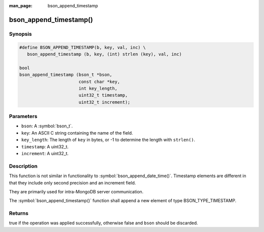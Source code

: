 :man_page: bson_append_timestamp

bson_append_timestamp()
=======================

Synopsis
--------

.. code-block:: c

  #define BSON_APPEND_TIMESTAMP(b, key, val, inc) \
     bson_append_timestamp (b, key, (int) strlen (key), val, inc)

  bool
  bson_append_timestamp (bson_t *bson,
                         const char *key,
                         int key_length,
                         uint32_t timestamp,
                         uint32_t increment);

Parameters
----------

* ``bson``: A :symbol:`bson_t`.
* ``key``: An ASCII C string containing the name of the field.
* ``key_length``: The length of ``key`` in bytes, or -1 to determine the length with ``strlen()``.
* ``timestamp``: A uint32_t.
* ``increment``: A uint32_t.

Description
-----------

This function is not similar in functionality to :symbol:`bson_append_date_time()`. Timestamp elements are different in that they include only second precision and an increment field.

They are primarily used for intra-MongoDB server communication.

The :symbol:`bson_append_timestamp()` function shall append a new element of type BSON_TYPE_TIMESTAMP.

Returns
-------

true if the operation was applied successfully, otherwise false and ``bson`` should be discarded.

